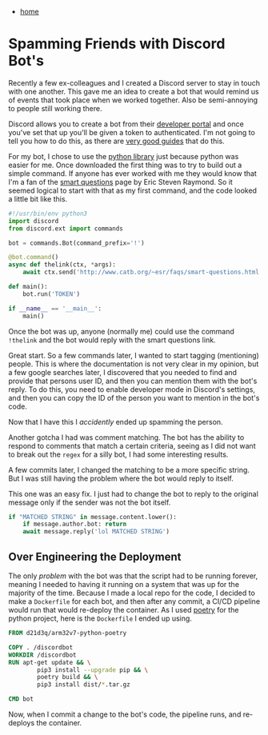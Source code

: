 #+HTML_HEAD: <link rel="stylesheet" type="text/css" href="org.css"/>
#+OPTIONS: num:0 toc:nil html-postamble:nil
#+PROPERTY: header-args :tangle yes :exports both :eval no-export :results output
 - [[file:index.html][home]]
* Spamming Friends with Discord Bot's
Recently a few ex-colleagues and I created a Discord server to stay in touch with one another. This gave me an idea to create a bot that would remind us of events that took place when we worked together. Also be semi-annoying to people still working there.

Discord allows you to create a bot from their [[https://discord.com/developers/applications][developer portal]] and once you've set that up you'll be given a token to authenticated. I'm not going to tell you how to do this, as there are [[https://www.howtogeek.com/364225/how-to-make-your-own-discord-bot/][very good guides]] that do this.

For my bot, I chose to use the [[https://discordpy.readthedocs.io/en/stable/][python library]] just because python was easier for me. Once downloaded the first thing was to try to build out a simple command. If anyone has ever worked with me they would know that I'm a fan of the [[http://www.catb.org/~esr/faqs/smart-questions.html][smart questions]] page by Eric Steven Raymond. So it seemed logical to start with that as my first command, and the code looked a little bit like this.

#+begin_src python :results output
  #!/usr/bin/env python3
  import discord
  from discord.ext import commands

  bot = commands.Bot(command_prefix='!')

  @bot.command()
  async def thelink(ctx, *args):
      await ctx.send('http://www.catb.org/~esr/faqs/smart-questions.html')

  def main():
      bot.run('TOKEN')

  if __name__ == '__main__':
      main()

#+end_src

Once the bot was up, anyone (normally me) could use the command =!thelink= and the bot would reply with the smart questions link.

[[./discordbot/thelink.png]]

Great start. So a few commands later, I wanted to start tagging (mentioning) people. This is where the documentation is not very clear in my opinion, but a few google searches later, I discovered that you needed to find and provide that persons user ID, and then you can mention them with the bot's reply. To do this, you need to enable developer mode in Discord's settings, and then you can copy the ID of the person you want to mention in the bot's code.

[[./discordbot/userid.png]]

Now that I have this I /accidently/ ended up spamming the person.

[[./discordbot/spam.png]]

Another gotcha I had was comment matching. The bot has the ability to respond to comments that match a certain criteria, seeing as I did not want to break out the =regex= for a silly bot, I had some interesting results.

[[./discordbot/badmatch.png]]

A few commits later, I changed the matching to be a more specific string. But I was still having the problem where the bot would reply to itself.

[[./discordbot/botreply.png]]

This one was an easy fix. I just had to change the bot to reply to the original message only if the sender was not the bot itself.

#+begin_src python :results output
  if "MATCHED STRING" in message.content.lower():
      if message.author.bot: return
      await message.reply('lol MATCHED STRING')
#+end_src

** Over Engineering the Deployment

The only /problem/ with the bot was that the script had to be running forever, meaning I needed to having it running on a system that was up for the majority of the time. Because I made a local repo for the code, I decided to make a =Dockerfile= for each bot, and then after any commit, a CI/CD pipeline would run that would re-deploy the container. As I used [[https://python-poetry.org][poetry]] for the python project, here is the =Dockerfile= I ended up using.

#+begin_src dockerfile
  FROM d21d3q/arm32v7-python-poetry

  COPY . /discordbot
  WORKDIR /discordbot
  RUN apt-get update && \
          pip3 install --upgrade pip && \
          poetry build && \
          pip3 install dist/*.tar.gz

  CMD bot
#+end_src

Now, when I commit a change to the bot's code, the pipeline runs, and re-deploys the container.

[[./discordbot/containerbot.png]]
